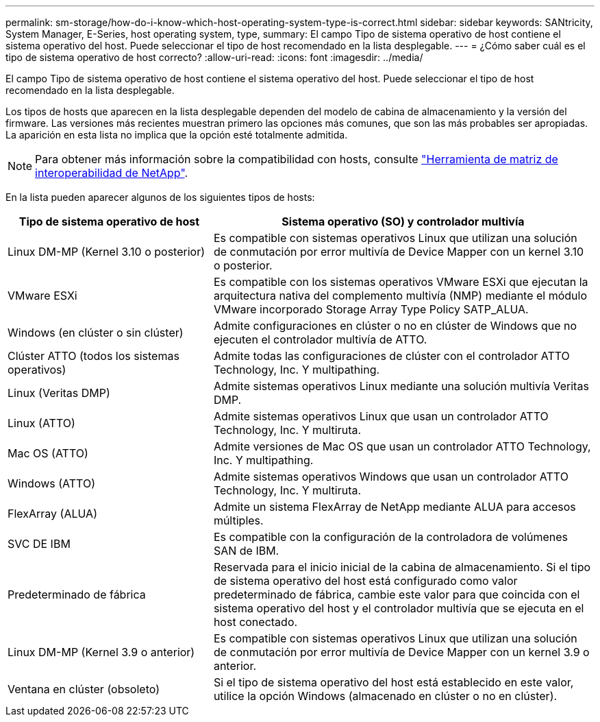 ---
permalink: sm-storage/how-do-i-know-which-host-operating-system-type-is-correct.html 
sidebar: sidebar 
keywords: SANtricity, System Manager, E-Series, host operating system, type, 
summary: El campo Tipo de sistema operativo de host contiene el sistema operativo del host. Puede seleccionar el tipo de host recomendado en la lista desplegable. 
---
= ¿Cómo saber cuál es el tipo de sistema operativo de host correcto?
:allow-uri-read: 
:icons: font
:imagesdir: ../media/


[role="lead"]
El campo Tipo de sistema operativo de host contiene el sistema operativo del host. Puede seleccionar el tipo de host recomendado en la lista desplegable.

Los tipos de hosts que aparecen en la lista desplegable dependen del modelo de cabina de almacenamiento y la versión del firmware. Las versiones más recientes muestran primero las opciones más comunes, que son las más probables ser apropiadas. La aparición en esta lista no implica que la opción esté totalmente admitida.

[NOTE]
====
Para obtener más información sobre la compatibilidad con hosts, consulte https://imt.netapp.com/matrix/#welcome["Herramienta de matriz de interoperabilidad de NetApp"^].

====
En la lista pueden aparecer algunos de los siguientes tipos de hosts:

[cols="35h,~"]
|===
| Tipo de sistema operativo de host | Sistema operativo (SO) y controlador multivía 


 a| 
Linux DM-MP (Kernel 3.10 o posterior)
 a| 
Es compatible con sistemas operativos Linux que utilizan una solución de conmutación por error multivía de Device Mapper con un kernel 3.10 o posterior.



 a| 
VMware ESXi
 a| 
Es compatible con los sistemas operativos VMware ESXi que ejecutan la arquitectura nativa del complemento multivía (NMP) mediante el módulo VMware incorporado Storage Array Type Policy SATP_ALUA.



 a| 
Windows (en clúster o sin clúster)
 a| 
Admite configuraciones en clúster o no en clúster de Windows que no ejecuten el controlador multivía de ATTO.



 a| 
Clúster ATTO (todos los sistemas operativos)
 a| 
Admite todas las configuraciones de clúster con el controlador ATTO Technology, Inc. Y multipathing.



 a| 
Linux (Veritas DMP)
 a| 
Admite sistemas operativos Linux mediante una solución multivía Veritas DMP.



 a| 
Linux (ATTO)
 a| 
Admite sistemas operativos Linux que usan un controlador ATTO Technology, Inc. Y multiruta.



 a| 
Mac OS (ATTO)
 a| 
Admite versiones de Mac OS que usan un controlador ATTO Technology, Inc. Y multipathing.



 a| 
Windows (ATTO)
 a| 
Admite sistemas operativos Windows que usan un controlador ATTO Technology, Inc. Y multiruta.



 a| 
FlexArray (ALUA)
 a| 
Admite un sistema FlexArray de NetApp mediante ALUA para accesos múltiples.



 a| 
SVC DE IBM
 a| 
Es compatible con la configuración de la controladora de volúmenes SAN de IBM.



 a| 
Predeterminado de fábrica
 a| 
Reservada para el inicio inicial de la cabina de almacenamiento. Si el tipo de sistema operativo del host está configurado como valor predeterminado de fábrica, cambie este valor para que coincida con el sistema operativo del host y el controlador multivía que se ejecuta en el host conectado.



 a| 
Linux DM-MP (Kernel 3.9 o anterior)
 a| 
Es compatible con sistemas operativos Linux que utilizan una solución de conmutación por error multivía de Device Mapper con un kernel 3.9 o anterior.



 a| 
Ventana en clúster (obsoleto)
 a| 
Si el tipo de sistema operativo del host está establecido en este valor, utilice la opción Windows (almacenado en clúster o no en clúster).

|===